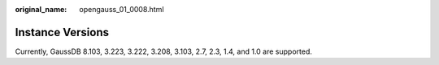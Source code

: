 :original_name: opengauss_01_0008.html

.. _opengauss_01_0008:

Instance Versions
=================

Currently, GaussDB 8.103, 3.223, 3.222, 3.208, 3.103, 2.7, 2.3, 1.4, and 1.0 are supported.
